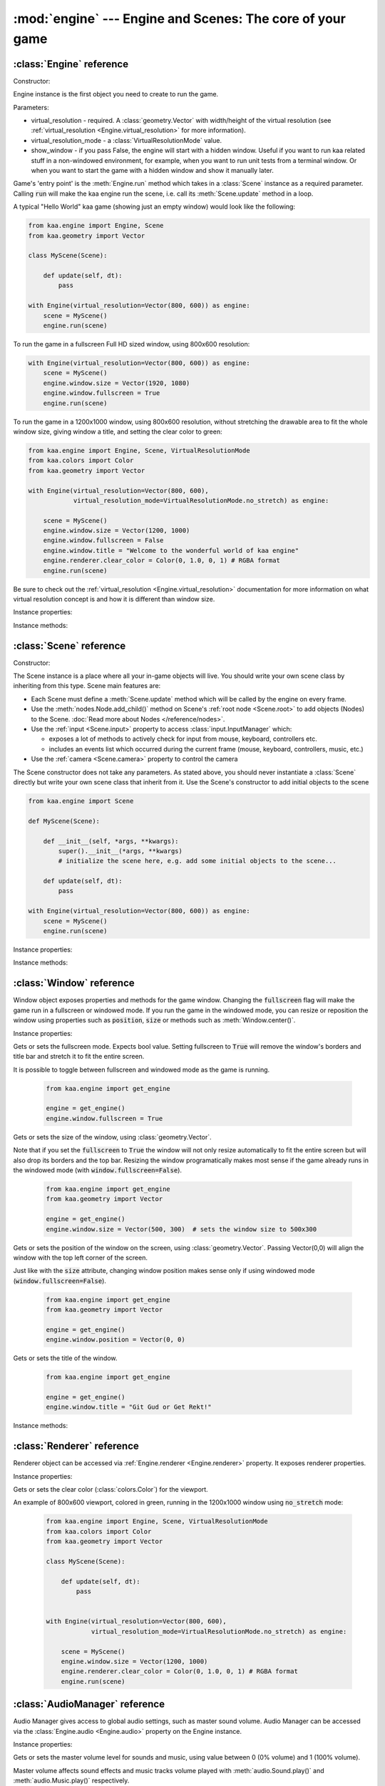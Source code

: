 :mod:`engine` --- Engine and Scenes: The core of your game
==========================================================
.. module:: engine
    :synopsis: Engine and Scenes: The core of your game

:class:`Engine` reference
-------------------------

Constructor:

.. class:: Engine(virtual_resolution, virtual_resolution_mode=None, show_window=True)

    Engine instance is the first object you need to create to run the game.

    Parameters:

    * virtual_resolution - required. A :class:`geometry.Vector` with width/height of the virtual resolution (see :ref:`virtual_resolution <Engine.virtual_resolution>` for more information).
    * virtual_resolution_mode - a :class:`VirtualResolutionMode` value.
    * show_window - if you pass False, the engine will start with a hidden window. Useful if you want to run kaa related stuff in a non-windowed environment, for example, when you want to run unit tests from a terminal window. Or when you want to start the game with a hidden window and show it manually later.

    Game's 'entry point' is the :meth:`Engine.run` method which takes in a :class:`Scene` instance as a required
    parameter. Calling :code:`run` will make the kaa engine run the scene, i.e. call its :meth:`Scene.update` method
    in a loop.

    A typical "Hello World" kaa game (showing just an empty window) would look like the following:

    .. code-block:: python

        from kaa.engine import Engine, Scene
        from kaa.geometry import Vector

        class MyScene(Scene):

            def update(self, dt):
                pass

        with Engine(virtual_resolution=Vector(800, 600)) as engine:
            scene = MyScene()
            engine.run(scene)


    To run the game in a fullscreen Full HD sized window, using 800x600 resolution:

    .. code-block:: python

        with Engine(virtual_resolution=Vector(800, 600)) as engine:
            scene = MyScene()
            engine.window.size = Vector(1920, 1080)
            engine.window.fullscreen = True
            engine.run(scene)

    To run the game in a 1200x1000 window, using 800x600 resolution, without stretching the drawable area to
    fit the whole window size, giving window a title, and setting the clear color to green:

    .. code-block:: python

        from kaa.engine import Engine, Scene, VirtualResolutionMode
        from kaa.colors import Color
        from kaa.geometry import Vector

        with Engine(virtual_resolution=Vector(800, 600),
                    virtual_resolution_mode=VirtualResolutionMode.no_stretch) as engine:

            scene = MyScene()
            engine.window.size = Vector(1200, 1000)
            engine.window.fullscreen = False
            engine.window.title = "Welcome to the wonderful world of kaa engine"
            engine.renderer.clear_color = Color(0, 1.0, 0, 1) # RGBA format
            engine.run(scene)

    Be sure to check out the :ref:`virtual_resolution <Engine.virtual_resolution>` documentation for more information on
    what virtual resolution concept is and how it is different than window size.

Instance properties:

.. attribute:: Engine.current_scene

    Read only. Returns an active :class:`Scene`. More complex games will have multiple scenes but the engine can run
    only one scene at a time. Only the active scene will have its :code:`update()` method called by the engine.

    Use :meth:`Engine.change_scene` method to change an active scene.

.. _Engine.virtual_resolution:
.. attribute:: Engine.virtual_resolution

    Gets or sets the virtual resolution size. Expects :class:`geometry.Vector` as a value, representing
    resolution's width and height.

    When writing a game you would like to have a consistent way of referencing coordinates, independent from the screen
    resolution the game is running on. So for example when you draw some image on position (100, 200) you would like it
    to always be the same (100, 200) position on the 1366x768 laptop screen, 1920x1060 full HD monitor or any other
    of `dozens display resolutions out there. <https://en.wikipedia.org/wiki/Display_resolution#/media/File:Vector_Video_Standards8.svg>`_

    That's where virtual resolution concept comes in. You declare a virtual resolution for your game just
    once, when initializing the engine, and the engine will always use exactly this resolution when you draw stuff in
    your game. If you run the game in a window larger than the declared virtual resolution, the engine will stretch the
    game's actual draw area. If you run it in a window smaller than declared virtual resolution, the
    engine will shrink it.

    There are different policies available for stretching and shrinking the area. You can control it by setting the
    :ref:`virtual_resolution_mode <Engine.virtual_resolution_mode>` property.

    Although it is possible to change the virtual resolution (even as the game is running), we don't recommend it
    unless you have a good reason to do that.


.. _Engine.virtual_resolution_mode:
.. attribute:: Engine.virtual_resolution_mode

    Gets or sets virtual resolution mode. See :class:`VirtualResolutionMode` documentation for a list of possible values.

    It is possible to change the virtual resolution mode, even as the game is running.

    .. code-block:: python

        from kaa.engine import get_engine, VirtualResolutionMode

        engine = get_engine()
        engine.virtual_resolution_mode = VirtualResolutionMode.aggresive_stretch


.. attribute:: Engine.window

    A get accessor to the :class:`Window` object which exposes game window properties such as window size,
    title, or fullscreen flag and allows to change them.

    .. note::

       It is perfectly safe to change the window size or fullscreen mode, even in the game runtime.

    Check out the :class:`Window` documentation for a list of all available properties and methods.

    .. code-block:: python

        from kaa.engine import get_engine
        from kaa.geometry import Vector

        engine = get_engine()
        engine.window.title = "Hello world"
        engine.window.fullscreen = False
        engine.window.size = Vector(1920, 1080)

.. _Engine.renderer:
.. attribute:: Engine.renderer

    A get accessor to the :class:`Renderer` object which exposes kaa renderer properties such as
    frame buffer clear color. Check out the :class:`Renderer` documentation for a list of all available properties.

    .. code-block:: python

        from kaa.engine import get_engine
        from kaa.colors import Color

        engine = get_engine()
        engine.renderer.clear_color = Color(1, 0, 0, 1) #set the clear color to red (dunno why we'd do that but we can!)

.. _Engine.audio:
.. attribute:: Engine.audio

    A get accessor to the :class:`AudioManager` object which exposes global audio properties
    such as the master volume for sound effects or music. See the :class:`AudioManager` documentation for a
    list of all available properties.

    .. code-block:: python

        from kaa.engine import get_engine

        engine = get_engine()
        engine.audio.master_sound_volume = 0.5 # 50% of the max volume (sfx)
        engine.audio.master_music_volume = 0.75 # 75% of the max volume (music)
        engine.audio.mixing_channels = 100 # set number of max sounds we'll be able to play simultaneously

Instance methods:

.. method:: Engine.change_scene(new_scene)

    Use this method to change the active scene. Only one scene can be active at a time.

    Active scene is being rendered by the renedrer and has its :code:`update()` method called.

    A non-avtive scene remains 'frozen': it does not lose state (no objects are ever removed by deactivating a Scene)
    but its :code:`update()` method is not being called and nothing is being rendered.

    Example of having two scenes and toggling between them:

    .. code-block:: python

        from kaa.input import Keycode
        from kaa.engine import Engine, Scene
        from kaa.colors import Color
        from kaa.geometry import Vector
        from kaa.fonts import TextNode, Font
        import os

        SCENES = {}

        class TitleScreenScene(Scene):

            def __init__(self, font):
                super().__init__()
                self.root.add_child(TextNode(font=font, font_size=30, position=Vector(500, 500),
                                             text="This is the title screen, press enter to start the game.",
                                             color=Color(1, 1, 0, 1)))

            def update(self, dt):
                for event in self.input.events():
                    if event.keyboard_key:
                        if event.keyboard_key.is_key_down and event.keyboard_key.key == Keycode.return_:
                            self.engine.change_scene(SCENES['gameplay_scene'])


        class GameplayScene(Scene):

            def __init__(self, font):
                super().__init__()
                self.label = TextNode(font=font, font_size=30, position=Vector(1000, 500), color=Color(1, 0, 0, 1),
                                      text="This is gameplay, press q to get back to the title screen. I'm rotating BTW.")
                self.root.add_child(self.label)

            def update(self, dt):
                for event in self.input.events():
                    if event.keyboard_key:
                        if event.keyboard_key.is_key_down and event.keyboard_key.key == Keycode.q:
                            self.engine.change_scene(SCENES['title_screen_scene'])
                self.label.rotation_degrees += dt*20 / 1000


        with Engine(virtual_resolution=Vector(1920, 1080)) as engine:
            font = Font(os.path.join('assets', 'fonts', 'DejaVuSans.ttf'))  # MUST create all kaa objects inside engine context!
            SCENES['title_screen_scene'] = TitleScreenScene(font)
            SCENES['gameplay_scene'] = GameplayScene(font)
            engine.window.fullscreen = True
            engine.run(SCENES['title_screen_scene'])


.. method:: Engine.get_displays()

    Returns a list of all available :class:`Display` objects (monitors) present in the system. See the
    :class:`Display` documentation for a full list of display properties avaiable.

    .. code-block:: python

        from kaa.engine import get_engine

        engine = get_engine()
        for display in engine.get_displays():
            print(display)

.. method:: Engine.quit()

    Destroys the engine and closes the window. Call this method when the player wants to leave the game or to
    handle the quit event received from the system on closing the window (e.g. by ALT+F4 or pressing "X")

    .. code-block:: python

        from kaa.engine import Scene
        from kaa.input import Keycode

        class MyScene(Scene):

            def update(self, dt):

                for event in self.input.events():
                    if event.system and event.system.quit:
                        # handle the system event of pressing "X" or ALT+F4 to close the window:
                        self.engine.quit()

                    if event.keyboard_key and event.keyboard_key.key == Keycode.q:
                        # quit the game on pressing the Q key
                        self.engine.quit()


.. method:: Engine.run(scene)

    Starts running a scene instance, by calling its :code:`update` method in a loop. You'll need to call this method
    just once, to run the first scene of your game. To change between scenes use the :meth:`Engine.change_scene` method.

.. method:: Engine.stop()

    Stops the engine. You won't need to call it if you use context manager, i.e. initialize the Engine using the
    :code:`with` statement.

:class:`Scene` reference
------------------------

Constructor:

.. class:: Scene()

    The Scene instance is a place where all your in-game objects will live. You should write your own scene class by
    inheriting from this type. Scene main features are:

    * Each Scene must define a :meth:`Scene.update` method which will be called by the engine on every frame.
    * Use the :meth:`nodes.Node.add_child()` method on Scene's :ref:`root node <Scene.root>` to add objects (Nodes) to the Scene. :doc:`Read more about Nodes </reference/nodes>`.
    * Use the :ref:`input <Scene.input>` property to access :class:`input.InputManager` which:

      * exposes a lot of methods to actively check for input from mouse, keyboard, controllers etc.
      * includes an events list which occurred during the current frame (mouse, keyboard, controllers, music, etc.)

    * Use the :ref:`camera <Scene.camera>` property to control the camera

    The Scene constructor does not take any parameters. As stated above, you should never instantiate a
    :class:`Scene` directly but write your own scene class that inherit from it. Use the Scene's constructor to add
    initial objects to the scene

    .. code-block:: python

        from kaa.engine import Scene

        def MyScene(Scene):

            def __init__(self, *args, **kwargs):
                super().__init__(*args, **kwargs)
                # initialize the scene here, e.g. add some initial objects to the scene...

            def update(self, dt):
                pass

        with Engine(virtual_resolution=Vector(800, 600)) as engine:
            scene = MyScene()
            engine.run(scene)



Instance properties:

.. _Scene.camera:
.. attribute:: Scene.camera

    A get accessor to the :class:`Camera` object which contains properties and methods for manipulating the camera
    (moving, rotating, etc.). See the :class:`Camera` documentation for a full list of available properties and methods.

    .. code-block:: python

        from kaa.engine import Scene
        from kaa.geometry import Vector

        def MyScene(Scene):

            def __init__(self):
                self.camera.position = Vector(-200, 400)
                self.camera.rotation_degrees = 45
                self.camera.scale = Vector(2.0, 2.0)


.. _Scene.engine:
.. attribute:: Scene.engine

    Returns :class:`Engine` instance.

.. _Scene.input:
.. attribute:: Scene.input

    A get accessor to the :class:`input.InputManager` object which offers methods and properties to actively check for
    input from mouse, keyboard, controllers etc. It also allows to consume events published by
    those devices, by the system or by the kaa engine itself. Check out the
    :class:`input.InputManager` documentation for a full list of available features.

    .. code-block:: python

        from kaa.engine import Scene
        from kaa.geometry import Vector
        from kaa.input import Keycode, MouseButton

        def MyScene(Scene):

            def update(self, dt):

                # actively check if a "W" key is pressed
                if self.input.is_pressed(Keycode.w):
                    # .... do something
                # consume all events that occurred during the frame:
                for event in self.input.events():
                    # .... do something


.. _Scene.root:
.. attribute:: Scene.root

    All objects which you will add to the scene (or remove from the scene) are called Nodes. Nodes can
    form a tree-like structure, that is: a Node can have many child Nodes, and exacly one parent Node. Each Scene has
    a "root" node, accessible by this property.

    Refer to the :doc:`nodes </reference/nodes>` documentation for more information on how the nodes work.

    .. code-block:: python

        from kaa.engine import Scene
        from kaa.nodes import Node
        from kaa.sprites import Sprite

        def MyScene(Scene):

            def __init__(self):
                super().__init__()
                self.arrow_sprite = Sprite(os.path.join('assets', 'gfx', 'arrow.png'))
                self.arrow_node = Node(sprite=self.arrow_sprite, position=Vector(200, 200))
                self.root.add_child(self.arrow_node)


Instance methods:

.. method:: Scene.update(dt)

    An update method is called every frame. The dt parameter is a time elapsed since previous update call,
    in miliseconds. Most of your game logic will live inside the update method.

    .. code-block:: python

        from kaa.engine import Scene
        from kaa.nodes import Node
        from kaa.sprites import Sprite

        def MyScene(Scene):

            def __init__(self):
                super().__init__()
                self.arrow_sprite = Sprite(os.path.join('assets', 'gfx', 'arrow.png'))
                self.arrow_node = Node(sprite=self.arrow_sprite, position=Vector(200, 200))
                self.root.add_child(self.arrow_node)

            def update(self, dt)
                self.arrow_node.rotation_degrees += 20 * dt / 1000  # rotate the arrow 20 degrees per second, clockwise


.. method:: Scene.on_enter()

    This method is called when the scene is activated (either by :meth:`Engine.run`, or by :meth:`Engine.change_scene`)
    giving you opportunity to write some logic each time that happens.

.. method:: Scene.on_exit()

    Same as :meth:`Scene.on_enter` but is called just before the scene gets deactivated via the
    :meth:`Engine.change_scene`.


:class:`Window` reference
-------------------------

.. class:: Window

Window object exposes properties and methods for the game window. Changing the :code:`fullscreen` flag will make the
game run in a fullscreen or windowed mode. If you run the game in the windowed mode, you can resize or reposition the
window using properties such as :code:`position`, :code:`size` or methods such as :meth:`Window.center()`.

Instance properties:

.. attribute:: Window.fullscreen

Gets or sets the fullscreen mode. Expects bool value. Setting fullscreen to :code:`True` will remove the
window's borders and title bar and stretch it to fit the entire screen.

It is possible to toggle between fullscreen and windowed mode as the game is running.

    .. code-block:: python

        from kaa.engine import get_engine

        engine = get_engine()
        engine.window.fullscreen = True

.. attribute:: Window.size

Gets or sets the size of the window, using :class:`geometry.Vector`.

Note that if you set the :code:`fullscreen` to :code:`True` the window will not only resize automatically to fit the
entire screen but will also drop its borders and the top bar. Resizing the window programatically makes most sense if the
game already runs in the windowed mode (with :code:`window.fullscreen=False`).

    .. code-block:: python

        from kaa.engine import get_engine
        from kaa.geometry import Vector

        engine = get_engine()
        engine.window.size = Vector(500, 300)  # sets the window size to 500x300


.. attribute:: Window.position

Gets or sets the position of the window on the screen, using :class:`geometry.Vector`. Passing Vector(0,0) will
align the window with the top left corner of the screen.

Just like with the :code:`size` attribute, changing window position makes sense only if using windowed mode
(:code:`window.fullscreen=False`).

    .. code-block:: python

        from kaa.engine import get_engine
        from kaa.geometry import Vector

        engine = get_engine()
        engine.window.position = Vector(0, 0)


.. attribute:: Window.title

Gets or sets the title of the window.

    .. code-block:: python

        from kaa.engine import get_engine

        engine = get_engine()
        engine.window.title = "Git Gud or Get Rekt!"


Instance methods:

.. method:: Window.center()

    Positions the window in the center of the screen. Makes most sense if using windowed
    mode (:code:`window.fullscreen=False`)

.. method:: Window.maximize()

    Maximizes the window. Makes most sense if using windowed mode (:code:`window.fullscreen=False`)

.. method:: Window.minimize()

    Minimizes the window. Makes most sense if using windowed mode (:code:`window.fullscreen=False`)

.. method:: Window.show()

    Shows the window.

.. method:: Window.hide()

    Hides the window.

.. method:: Window.restore()

    Restores the window from the maximized/minimized state to the default state. Makes most sense if using windowed
    mode (:code:`window.fullscreen=False`)


:class:`Renderer` reference
---------------------------

.. class:: Renderer

Renderer object can be accessed via :ref:`Engine.renderer <Engine.renderer>` property. It exposes renderer properties.

Instance properties:

.. attribute:: Renderer.clear_color

Gets or sets the clear color (:class:`colors.Color`) for the viewport.

An example of 800x600 viewport, colored in green, running in the 1200x1000 window using :code:`no_stretch` mode:

    .. code-block:: python

        from kaa.engine import Engine, Scene, VirtualResolutionMode
        from kaa.colors import Color
        from kaa.geometry import Vector

        class MyScene(Scene):

            def update(self, dt):
                pass


        with Engine(virtual_resolution=Vector(800, 600),
                    virtual_resolution_mode=VirtualResolutionMode.no_stretch) as engine:

            scene = MyScene()
            engine.window.size = Vector(1200, 1000)
            engine.renderer.clear_color = Color(0, 1.0, 0, 1) # RGBA format
            engine.run(scene)

.. _engine.AudioManager:

:class:`AudioManager` reference
-------------------------------

.. class:: AudioManager

Audio Manager gives access to global audio settings, such as master sound volume. Audio Manager can be accessed
via the :class:`Engine.audio <Engine.audio>` property on the Engine instance.

Instance properties:

.. attribute:: AudioManager.master_volume

Gets or sets the master volume level for sounds and music, using value between 0 (0% volume) and 1 (100% volume).

Master volume affects sound effects and music tracks volume played with :meth:`audio.Sound.play()` and
:meth:`audio.Music.play()` respectively.

.. code-block:: python

    from kaa.engine import get_engine

    # somwhere inside Scene....
    self.engine.master_volume = 1.0  # sets master volume to 100%
    my_sound.play(volume=0.7)  # plays a sound with 70% volume
    self.engine.master_volume = 0.1  # sets master volume to 10%
    my_sound.play(volume=0.5)  # pays a sound with 5% volume (50% sound volume * 10% master volume = 5% final volume)


.. attribute:: AudioManager.master_sound_volume

Gets or sets the default volume level for sound effects. Using value between 0 (0% volume) and 1 (100% volume).
Master sound volume level affects sound effects volume played with :meth:`audio.Sound.play()`

.. code-block:: python

    from kaa.engine import get_engine

    # somwhere inside Scene class ....
    self.engine.master_sound_volume = 1.0  # sets master sfx volume to 100%
    my_sound.play(volume=0.7)  # plays a sound with 70% volume
    self.engine.master_volume = 0.1  # sets master volume to 10%
    my_sound.play(volume=0.5)  # pays a sound with 5% volume (50% sound volume * 10% master sfx volume = 5% final volume)


.. attribute:: AudioManager.master_music_volume

Gets or sets the default master volume level for music. Using value between 0 (0% volume) and 1 (100% volume).
Master music volume level affects music tracks volume played with :meth:`audio.Music.play()`.

.. code-block:: python

    from kaa.engine import get_engine

    # somwhere inside Scene....
    self.engine.master_music_volume = 1.0  # sets master music volume to 100%
    my_music.play(volume=0.7)  # plays a music track with 70% volume
    self.engine.master_music_volume = 0.1  # sets master music volume to 10%
    my_music.play(volume=0.5)  # pays music track with 5% volume (50% sound volume * 10% master music volume = 5% final volume)


.. _AudioManager.mixing_channels:
.. attribute:: AudioManager.mixing_channels

Gets or sets the maximum number of sound effects that can be played simultaneously with :meth:`audio.Sound.play()`.
Note that you can never play more than one music track simultaneously.


:class:`Display` reference
-------------------------------

.. class:: Display

Stores display device properties. A list of Display objects can be obtained by calling :meth:`Engine.get_displays()`.

Instance Properties:

.. attribute:: Display.index

Read only. Returns display index (integer).

.. attribute:: Display.name

Read only. Returns display name.

.. attribute:: Display.position

Read only. Returns display position as :class:`geometry.Vector`.

.. attribute:: Display.size

Read only. Returns display resolution as :class:`geometry.Vector`.


:class:`Camera` reference
-------------------------------

.. class:: Camera

A camera projects the image of the 2D scene onto the screen. You can move, rotate or scale the camera by setting its
properties.

.. note::

    There isn't a "global" camera - each Scene has its own. Since only
    one scene can run at a time, only active Scene's camera is being used to project the image.

Instance properties:

.. attribute:: Camera.position

    Gets or sets the camera position, using `geometry.Vector`.

    .. code-block:: python

        from kaa.geometry import Vector

        # somewhere inside Scene:
        self.camera.position = Vector(123.45, 678.9)

.. attribute:: Camera.rotation

    Gets or sets the camera rotation, in radians

    .. code-block:: python

        from kaa.geometry import Vector
        import math

        # somewhere inside Scene:
        self.camera.rotation = math.pi / 4

.. attribute:: Camera.rotation_degrees

    Gets or sets the camera rotation, in degrees

    .. code-block:: python

        from kaa.geometry import Vector
        import math

        # somewhere inside Scene:
        self.camera.rotation_degrees = 180 # show the scene upside down


.. attribute:: Camera.scale

    Gets or sets the scale for the camera (using `geometry.Vector`). In other words, manipulating this property
    allows for a zoom-in / zoom-out effects. Each axis (x and y) can be manipulated independently, so if you
    zoom in on X axis and zoom out on Y the image projected by the camera will appear stretched.

    .. code-block:: python

        from kaa.geometry import Vector
        import math

        # somewhere inside Scene:
        self.camera.scale= Vector(1.5, 1.5) # 50% zoom-in


Instance methods:

.. method:: Camera.unproject_position(position)

Takes a position (`geometry.Vector`), applies all camera transformations (position, scale, rotation) to that position
and returns the result. Usfule when you have applied some transformations to the camera and want to know the actual
position of given point (e.g. mouse position)

Full example:

    .. code-block:: python

        import os
        from kaa.engine import Engine, Scene
        from kaa.geometry import Vector
        from kaa.input import MouseButton
        from kaa.fonts import TextNode, Font


        class MyScene(Scene):

            def __init__(self, font):
                self.root.add_child(TextNode(font=font, font_size=30, position=Vector(400, 300), z_index=10,
                    text="This is a static text, it never rotates itself. Click to rotate the camera 45 degrees"))

            def update(self, dt):

                for event in self.input.events():
                    if event.mouse_button and event.mouse_button.is_button_down and event.mouse_button.button == MouseButton.left:
                        position = self.input.mouse.get_position()
                        unproj_position = self.camera.unproject_position(position)
                        print(f'Before the camera rotation: Mouse position {position} -> unproject -> {unproj_position}')
                        # let's now rotate the camera 45 degrees and check the result
                        self.camera.rotation_degrees += 45
                        unproj_position = self.camera.unproject_position(position)
                        print(f'After camera rotation: Mouse position {position} -> unproject -> {unproj_position}')


        with Engine(virtual_resolution=Vector(800,600)) as engine:
            font = Font(os.path.join('assets', 'fonts', 'DejaVuSans.ttf'))
            engine.run(MyScene(font))



:class:`VirtualResolutionMode` reference
----------------------------------------

.. class:: VirtualResolutionMode

VirtualResolutionMode is an enum type which you can pass when creating the :class:`engine.Engine` instance.

It tells the engine how it should stretch the virtual resolution (set via the :code:`virtual_resolution` property).

* :code:`VirtualResolutionMode.adaptive_stretch` - the default mode. The drawable area will adapt to window size, maintaining aspect ratio and leaving black padded areas outside
* :code:`VirtualResolutionMode.aggresive_stretch` - the drawable area will always fill the entire window - aspect ratio may not be maintained while stretching.
* :code:`VirtualResolutionMode.no_stretch` - no stretching applied, leaving black padded areas if window is larger than virtual resolution size


:meth:`get_engine` reference
----------------------------

.. function:: get_engine

This function provides a convenient way of getting an engine instance from anywhere in your code.

    .. code-block:: python

        from kaa.engine import get_engine

        engine = get_engine()
